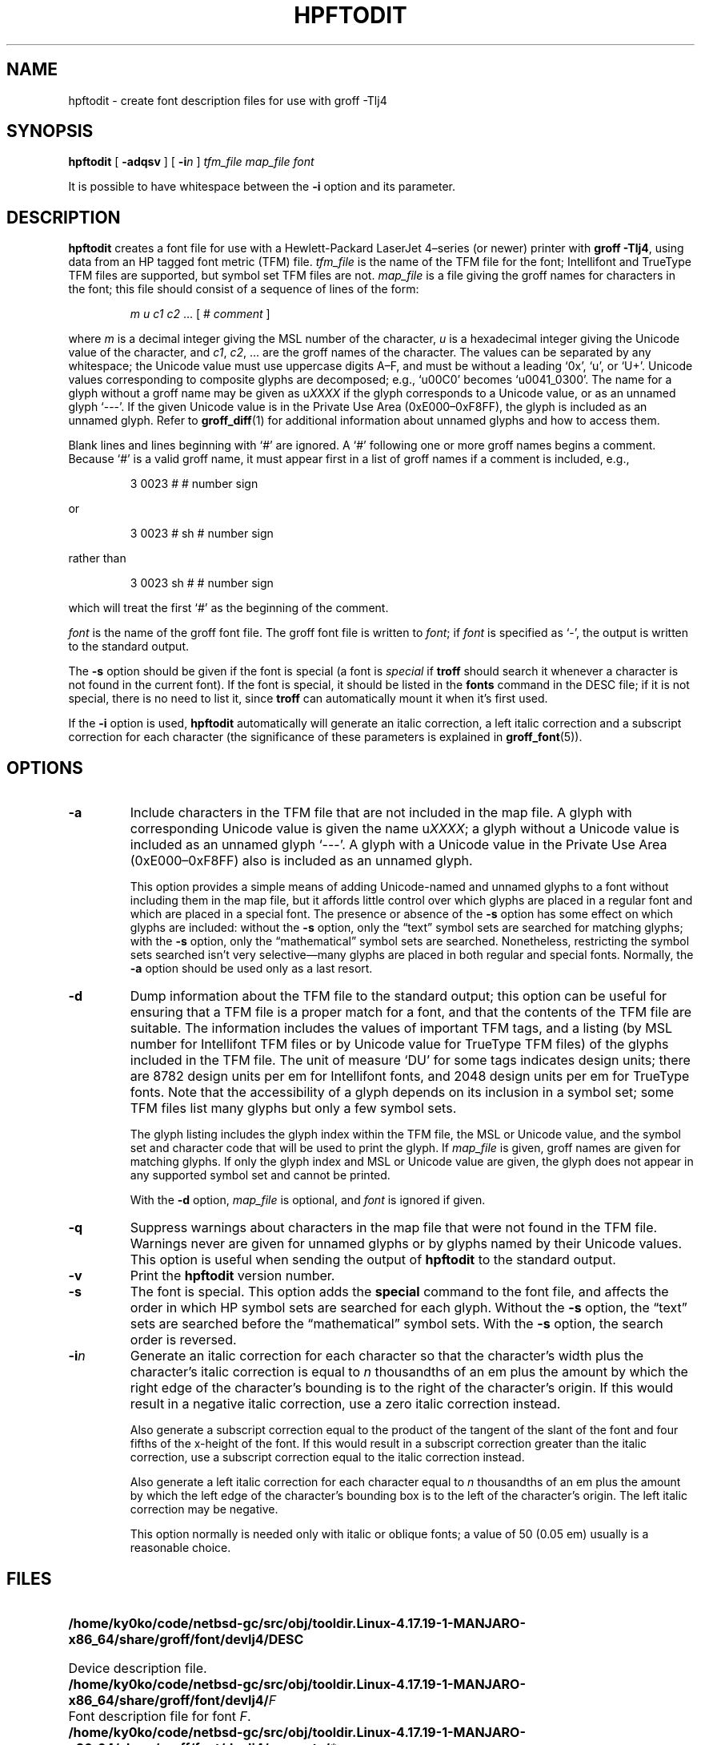 .tr ~
.ig
Copyright (C) 1994-2000, 2001, 2003, 2004 Free Software Foundation, Inc.

Permission is granted to make and distribute verbatim copies of
this manual provided the copyright notice and this permission notice
are preserved on all copies.

Permission is granted to copy and distribute modified versions of this
manual under the conditions for verbatim copying, provided that the
entire resulting derived work is distributed under the terms of a
permission notice identical to this one.

Permission is granted to copy and distribute translations of this
manual into another language, under the above conditions for modified
versions, except that this permission notice may be included in
translations approved by the Free Software Foundation instead of in
the original English.
..
.\" Like TP, but if specified indent is more than half
.\" the current line-length - indent, use the default indent.
.de Tp
.ie \\n(.$=0:((0\\$1)*2u>(\\n(.lu-\\n(.iu)) .TP
.el .TP "\\$1"
..
.de CW
.ie \\n(.$>2 \&\\$1\f(CR\\$2\fP\\$3
.el \&\f(CR\\$1\fP\\$2
..
.tr ~
.TH HPFTODIT 1 "January 13, 2016" "Groff Version 1.19.2"
.\" --------------------------------------------------------------------------
.SH NAME
.\" --------------------------------------------------------------------------
hpftodit \- create font description files for use with groff \-Tlj4
.\" --------------------------------------------------------------------------
.SH SYNOPSIS
.\" --------------------------------------------------------------------------
.B hpftodit
[
.B \-adqsv
]
[
.BI \-i n
]
.I tfm_file
.I map_file
.I font
.PP
It is possible to have whitespace between the
.B \-i
option and its parameter.
.\" --------------------------------------------------------------------------
.SH DESCRIPTION
.\" --------------------------------------------------------------------------
.B hpftodit
creates a font file for use with a Hewlett-Packard LaserJet~4\(enseries
(or newer) printer with
.BR "groff \-Tlj4" ,
using data from an HP tagged font metric (TFM) file.
.I tfm_file
is the name of the TFM file for the font; Intellifont and
TrueType TFM files are supported, but symbol set TFM files are not.
.I map_file
is a file giving the groff names for characters in the font; this file
should consist of a sequence of lines of the form:
.IP
.I
m u c1 c2 \fR.\|.\|. [ 
.CW #
.I comment
]
.LP
where
.I m
is a decimal integer giving the MSL number of the character,
.I u
is a hexadecimal integer giving the Unicode value of the character,
and
.IR c1 ,
.IR c2 ", .\|.\|."
are the groff names of the character.
The values can be separated by any whitespace; the Unicode value must
use uppercase digits A\^\(en\^F, and must be without a leading
.CW ` 0x ',
.CW ` u ',
or
.CW ` U+ '.
Unicode values corresponding to composite glyphs are decomposed; e.g.,
.CW ` u00C0 '
becomes
.CW ` u0041_0300 '.
The name for a glyph without a groff name may be given as
.CW u \fIXXXX\fP
if the glyph corresponds to a Unicode value, or as an unnamed glyph
.CW ` --- '.
If the given Unicode value is in the Private Use Area
(0xE000\^\(en\^0xF8FF), the glyph is included as an unnamed glyph.
Refer to
.BR groff_diff (1)
for additional information about unnamed glyphs and how to access them.
.LP
Blank lines and lines beginning with
.CW ` # '
are ignored.
A
.CW ` # '
following one or more groff names begins a comment.
Because
.CW ` # '
is a valid groff name, it must appear first in a list of
groff names if a comment is included, e.g.,
.IP
.CW "3   0023   #   # number sign"
.LP
or
.IP
.CW "3   0023   # sh   # number sign"
.LP
rather than
.IP
.CW "3   0023   sh #   # number sign"
.LP
which will treat the first
.CW ` # '
as the beginning of the comment.
.LP
.I font
is the name of the groff font file.
The groff font file is written to
.IR font ;
if
.I font
is specified as
.CW ` - ',
the output is written to the standard output.
.LP
The
.B \-s
option should be given if the font is special
(a font is
.I special
if
.B troff
should search it whenever
a character is not found in the current font).
If the font is special,
it should be listed in the
.B fonts
command in the DESC file;
if it is not special, there is no need to list it, since
.B troff
can automatically mount it when it's first used.
.LP
If the
.B \-i
option is used,
.B hpftodit
automatically will generate an italic correction,
a left italic correction and a subscript correction
for each character
(the significance of these parameters is explained in
.BR groff_font (5)).
.\" --------------------------------------------------------------------------
.SH OPTIONS
.\" --------------------------------------------------------------------------
.TP
.B \-a
Include characters in the TFM file that are not included in the map
file.
A glyph with corresponding Unicode value is given the name
.RI u XXXX ;
a glyph without a Unicode value is included as an unnamed glyph
\&`\-\^\-\^\-'.
A glyph with a Unicode value in the Private Use Area
(0xE000\^\(en\^0xF8FF) also is included as an unnamed glyph.
.IP
This option provides a simple means of adding Unicode-named and unnamed
glyphs to a font without including them in the map file, but it affords
little control over which glyphs are placed in a regular font and which
are placed in a special font.
The presence or absence of the
.B \-s
option has some effect on which glyphs are included: without the
.B \-s
option, only the \(lqtext\(rq symbol sets are searched for matching
glyphs; with the
.B \-s
option, only the \(lqmathematical\(rq symbol sets
are searched.
Nonetheless, restricting the symbol sets searched isn't very
selective\(emmany glyphs are placed in both regular and special fonts.
Normally, the
.B \-a
option should be used only as a last resort.
.\" --------------------------------------------------------------------------
.TP
.B \-d
Dump information about the TFM file to the standard output; this option
can be useful for ensuring that a TFM file is a proper match for a font,
and that the contents of the TFM file are suitable.
The information includes the values of important TFM tags, and a listing
(by MSL number for Intellifont TFM files or by Unicode value for
TrueType TFM files) of the glyphs included in the TFM file.
The unit of measure `DU' for some tags indicates design units; there are
8782 design units per em for Intellifont fonts, and 2048 design units
per em for TrueType fonts.
Note that the accessibility of a glyph depends on its inclusion in a
symbol set; some TFM files list many glyphs but only a few symbol sets.
.IP
The glyph listing includes the glyph index within the TFM file, the MSL
or Unicode value, and the symbol set and character code that will be
used to print the glyph.
If
.I map_file
is given,
groff names are given for matching glyphs.
If only the glyph index and MSL or Unicode value are given, the glyph
does not appear in any supported symbol set and cannot be printed.
.IP
With the
.B \-d
option,
.I map_file
is optional, and
.I font
is ignored if given.
.\" --------------------------------------------------------------------------
.TP
.B \-q
Suppress warnings about characters in the map file that were not found
in the TFM file.
Warnings never are given for unnamed glyphs or by glyphs named by their
Unicode values.
This option is useful when sending the output of
.B hpftodit
to the standard output.
.\" --------------------------------------------------------------------------
.TP
.B \-v
Print the
.B hpftodit
version number.
.\" --------------------------------------------------------------------------
.TP
.B \-s
The font is special.
This option adds the
.B special
command to the font file, and affects the order in which HP symbol sets
are searched for each glyph.
Without the
.B \-s
option, the \(lqtext\(rq sets are searched before
the \(lqmathematical\(rq symbol sets.
With the
.B \-s
option, the search order is reversed.
.\" --------------------------------------------------------------------------
.TP
.BI \-i n
Generate an italic correction for each character so that the character's
width plus the character's italic correction is equal to
.I n
thousandths of an em plus the amount by which the right edge of the
character's bounding is to the right of the character's origin.
If this would result in a negative italic correction, use a zero italic
correction instead.
.IP
Also generate a subscript correction equal to the 
product of the tangent of the slant of the font and
four fifths of the x-height of the font.
If this would result in a subscript correction greater than the italic
correction, use a subscript correction equal to the italic correction
instead.
.IP
Also generate a left italic correction for each character
equal to
.I n
thousandths of an em plus the amount by which the left edge of the
character's bounding box is to the left of the character's origin.
The left italic correction may be negative.
.IP
This option normally is needed only with italic or oblique fonts;
a value of 50 (0.05 em) usually is a reasonable choice.
.\" --------------------------------------------------------------------------
.SH FILES
.\" --------------------------------------------------------------------------
.ad 0
.TP \w'\fB/home/ky0ko/code/netbsd-gc/src/obj/tooldir.Linux-4.17.19-1-MANJARO-x86_64/share/groff/font/devlj4/generate/\fP\fI*\fP.map'u+2n
.B /home/ky0ko/code/netbsd-gc/src/obj/tooldir.Linux-4.17.19-1-MANJARO-x86_64/share/groff/font/devlj4/DESC
Device description file.
.TP
.BI /home/ky0ko/code/netbsd-gc/src/obj/tooldir.Linux-4.17.19-1-MANJARO-x86_64/share/groff/font/devlj4/ F
Font description file for font
.IR F .
.TP
.BI /home/ky0ko/code/netbsd-gc/src/obj/tooldir.Linux-4.17.19-1-MANJARO-x86_64/share/groff/font/devlj4/generate/ * .map
Symbol mapping files
.\" --------------------------------------------------------------------------
.SH "SEE ALSO"
.\" --------------------------------------------------------------------------
.BR groff (1),
.BR groff_diff (1),
.BR grolj4 (1),
.BR groff_font (5),
.BR lj4_font (5)
.
.\" Local Variables:
.\" mode: nroff
.\" End:
